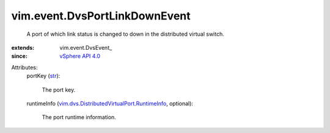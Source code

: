 
vim.event.DvsPortLinkDownEvent
==============================
  A port of which link status is changed to down in the distributed virtual switch.
:extends: vim.event.DvsEvent_
:since: `vSphere API 4.0 <vim/version.rst#vimversionversion5>`_

Attributes:
    portKey (`str <https://docs.python.org/2/library/stdtypes.html>`_):

       The port key.
    runtimeInfo (`vim.dvs.DistributedVirtualPort.RuntimeInfo <vim/dvs/DistributedVirtualPort/RuntimeInfo.rst>`_, optional):

       The port runtime information.
